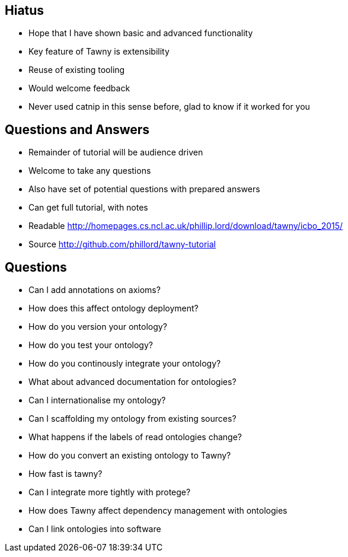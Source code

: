
== Hiatus

* Hope that I have shown basic and advanced functionality
* Key feature of Tawny is extensibility
* Reuse of existing tooling
* Would welcome feedback
* Never used catnip in this sense before, glad to know if it worked for you

== Questions and Answers

* Remainder of tutorial will be audience driven
* Welcome to take any questions
* Also have set of potential questions with prepared answers
* Can get full tutorial, with notes

* Readable http://homepages.cs.ncl.ac.uk/phillip.lord/download/tawny/icbo_2015/
* Source http://github.com/phillord/tawny-tutorial


== Questions

- Can I add annotations on axioms?
- How does this affect ontology deployment?
- How do you version your ontology?
- How do you test your ontology?
- How do you continously integrate your ontology?
- What about advanced documentation for ontologies?
- Can I internationalise my ontology?
- Can I scaffolding my ontology from existing sources?
- What happens if the labels of read ontologies change?
- How do you convert an existing ontology to Tawny?
- How fast is tawny?
- Can I integrate more tightly with protege?
- How does Tawny affect dependency management with ontologies
- Can I link ontologies into software

